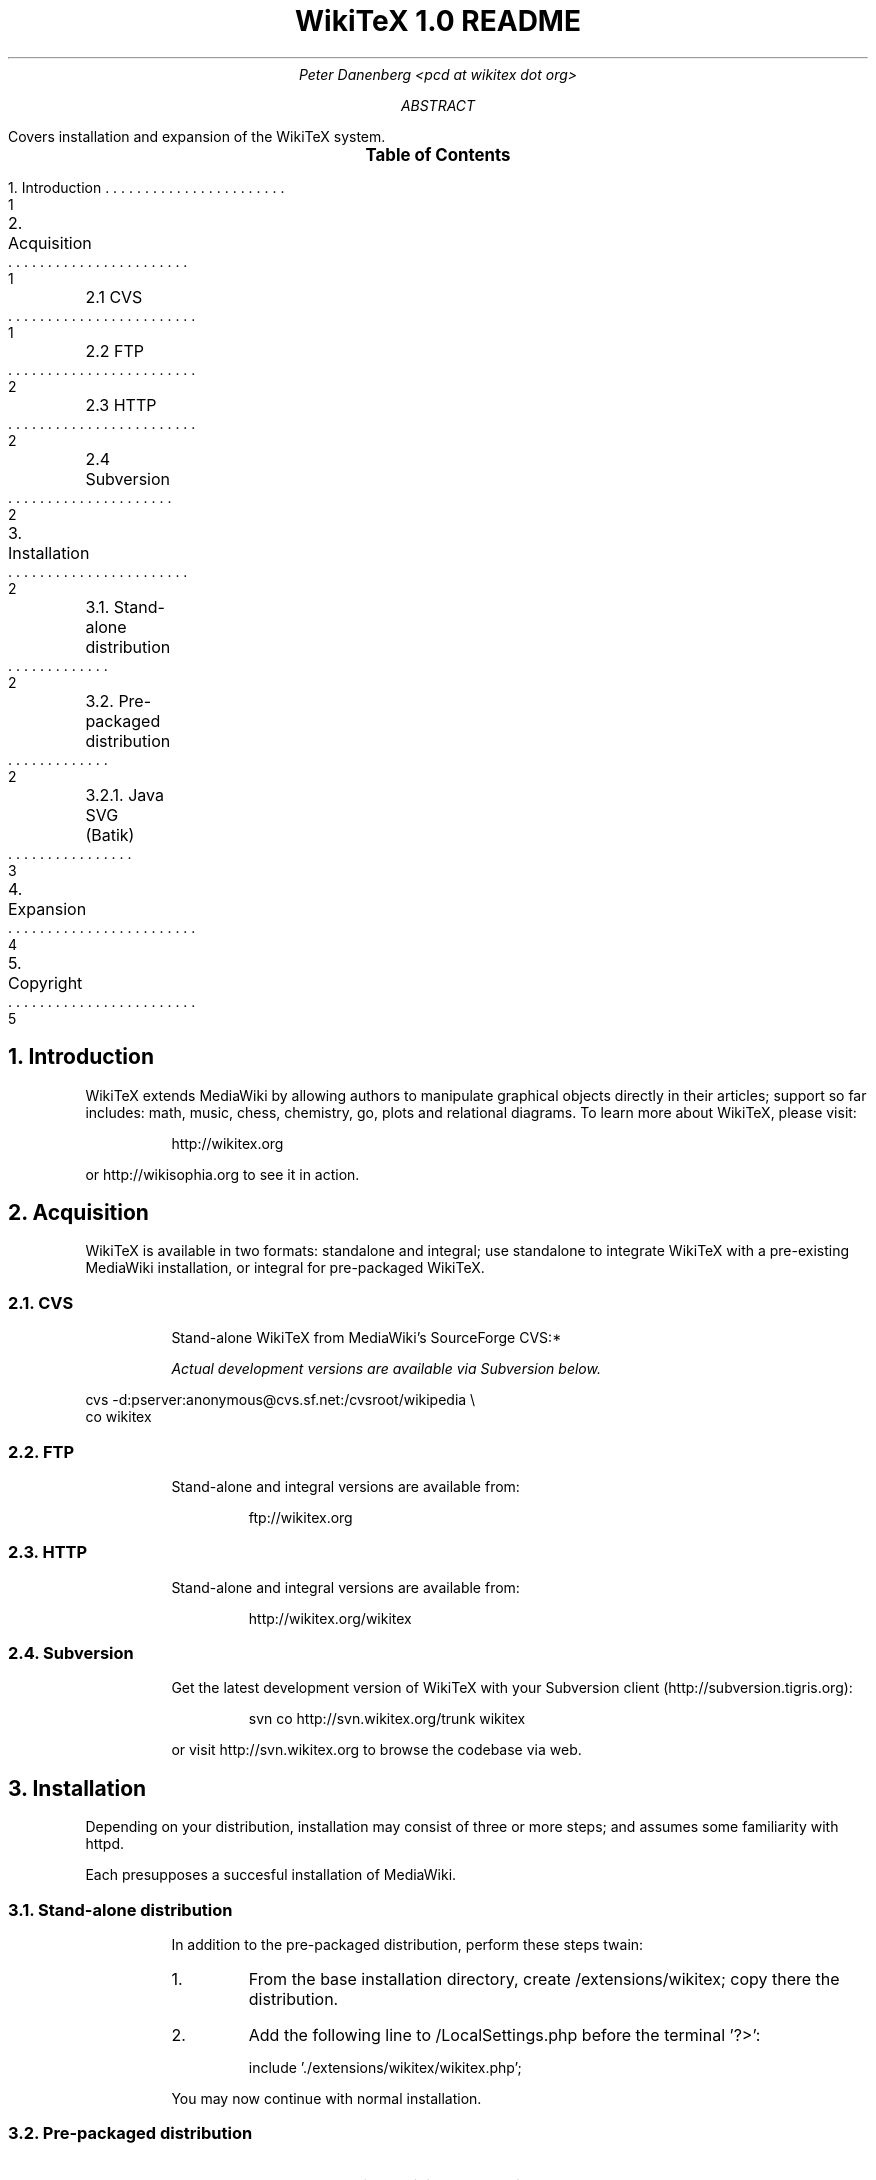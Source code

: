 .RP
.DA
.TL
WikiTeX 1.0 README
.AU
Peter Danenberg <pcd at wikitex dot org>
.AB
Covers installation and expansion of the WikiTeX system.
.AE
.XS 1
1. Introduction
.XA 1
2. Acquisition
.XA 1
	2.1 CVS
.XA 2
	2.2 FTP
.XA 2
	2.3 HTTP
.XA 2
	2.4 Subversion
.XA 2
3. Installation
.XA 2
	3.1. Stand-alone distribution
.XA 2
	3.2. Pre-packaged distribution
.XA 3
	3.2.1. Java SVG (Batik)
.XA 4
4. Expansion
.XA 5
5. Copyright
.XE
.PX
.NH 1
Introduction
.RS
.PP
WikiTeX extends MediaWiki by allowing authors to manipulate graphical objects directly in their articles; support so far includes: math, music, chess, chemistry, go, plots and relational diagrams.  To learn more about WikiTeX, please visit:
.QP
http://wikitex.org
.LP
or http://wikisophia.org to see it in action.
.RE
.NH 1
Acquisition
.RS
.PP
WikiTeX is available in two formats: standalone and integral; use standalone to integrate WikiTeX with a pre-existing MediaWiki installation, or integral for pre-packaged WikiTeX.
.NH 2
CVS
.RS
.PP
Stand-alone WikiTeX from MediaWiki's SourceForge CVS:*
.FS *
Actual development versions are available via Subversion below.
.FE
.RE
.LD
\%cvs -d:pserver:anonymous@cvs.sf.net:/cvsroot/wikipedia \\
co wikitex
.DE
.NH 2
FTP
.RS
.PP
Stand-alone and integral versions are available from:
.QP
ftp://wikitex.org
.RE
.NH 2
HTTP
.RS
.PP
Stand-alone and integral versions are available from:
.QP
http://wikitex.org/wikitex
.RE
.NH 2
Subversion
.RS
.PP
Get the latest development version of WikiTeX with your Subversion client (http://subversion.\:tigris.org):
.RS
.LD
svn co http://svn.wikitex.org/trunk wikitex
.DE
.RE
or visit http://svn.wikitex.org to browse the codebase via web.
.RE
.RE
.NH 1
Installation
.RS
.PP
Depending on your distribution, installation may consist of three or more steps; and assumes some familiarity with httpd.
.PP
Each presupposes a succesful installation of Media\%Wiki.
.NH 2
Stand-alone distribution
.RS
.PP
In addition to the pre-packaged distribution, perform these steps twain:
.nr i 0 1
.IP \n+i.
From the base installation directory, create /extensions/wikitex; copy there the distribution.
.IP \n+i.
Add the following line to /LocalSettings.php before the terminal '?>':
.QP
include\ \%'./extensions/wikitex/wikitex.php';
.PP
You may now continue with normal installation.
.RE
.NH 2
Pre-packaged distribution
.RS
.nr i 0 1
.IP \n+i.
Render /extensions/wikitex/tmp scribable to the web server, but beware to disable scripting.
.IP \n+i.
Verify that ImageMagick (imagemagick.org) is present, and acquire Jan-Aoke Larsson's dvipng:
.RS
.QP
\%http://sourceforge.net/projects/dvipng/
.RE
.IP \n+i.
Install as many of the following packages as you would like to support, or add your own (see Expanding WikiTeX):
.RE
.KS
.TS
expand;
c c c c
l l l l .
Class	Package	Author	URL
_
batik	SVG Java	Apache	apache.org
chem	PPCH-TeX	Hans Hagen	pragma-ade.com
chess	LaTeX Chess	Piet Tutelaers	tug.org
feyn	Feynman	Michael Levine	ctan.org
go	Go	Daniel Bump	stanford.edu
graph	Graphviz	Emden Gansner	research.att.com
greek	Ibycus	Pierre MacKay	tug.org
ling	AVM	Christopher Manning	stanford.edu
	Parsetree	Eirik Hektoen	essex.ac.uk
math*	AMS-LaTeX	Amer. Math. Soc.	ams.org
music	Lilypond	Han-Wen Nienhuys	lilypond.org
plot	Gnuplot	Nikos Drakos	gnuplot.info
svg	SVG lite	ImageMagick	imagemagick.org
teng	Tengwar	Ivan Derzhanski	quettar.org
tipa	TIPA	Rei Fukui	ctan.org
xym	XyMTeX	Shinsaku Fujita	kit.ac.jp
.TE
.KE
.FS *
Nota bene: <amsmath> replaces <math> in stand-alone distributions to avoid conflicting with texvc, MediaWiki's built-in math renderer.
.FE
.RS
.IP \n+i.
Lastly, ensure that your server's $PATH variable includes /usr/bin and /usr/local/bin, or wherever your binaries are installed.
.NH 3
Installing Batik
.RS
.PP
Installing Batik (the Java-based SVG toolkit) requires several unique steps:
.nr i 0 1
.IP \n+i.
Install Java (java.sun.com).
.IP \n+i.
Install Batik (xml.apache.org/batik); if elsewhere than /usr/local/batik, configure wikitex.inc.sh.
.IP \n+i.
If you have XWindows, the Xserver Virtual Frame Buffer should be included; configure Xvfb to start up at runtime by:
.RS
.nr j 0 1
.af j a
.IP \n+j.
Copying the provided xvfb script to /etc/init.d
.IP \n+j.
Linking xvfb at the prompt:
.LP
ln\ -s\ /etc/init.d/xvfb\ /etc/rc2.d/S98xvfb
.RE
.IP \n+i.
Add the following to apachectl or equivalent:
.QP
.RS
\%DISPLAY=localhost:1.0
.br
\%export DISPLAY
.RE
.RE
.RE
.RE
.NH
Expanding WikiTeX
.RS
.PP
Adding novel packages to WikiTeX can be achieved in several discrete steps; after you have downloaded and installed the package:
.RS
.nr i 0 1
.IP \n+i.
Devise a class name for the package, and add a template to /extensions/wikitex in this form:
.RS
.QP
wikitex.<classname>.inc.<ext>
.RE
.IP
The template should expose said package to the renderer; see the current templates for examples.
.IP \n+i.
Unless the class requires non-standard processing (confer Lilypond's midi), skip to step three; else, add a new function in wikitex.sh under <class>.
.IP
Consult wikitex.sh for examples.
.KS
.IP \n+i.
Lastly, if the package contains undesirable or insecure directives, add them to:
.RS
.QP
\%objRend::strPost()::arrBlack[<class>]
.RE
.IP
in wikitex.php; the which see for details.
.KE
.RE
.RE
.bp
